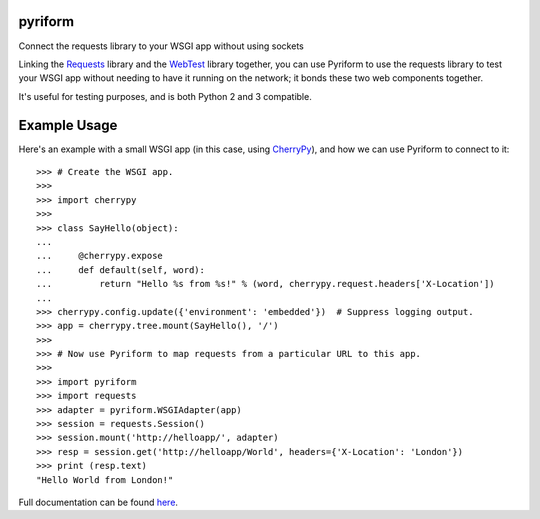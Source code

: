 .. |name| replace:: pyriform
.. |summary| replace:: Connect the requests library to your WSGI app without using sockets
.. _repository: https://github.com/the-allanc/pyriform/
.. _documentation: https://pyriform.readthedocs.io/en/stable/
.. _pypi: https://pypi.python.org/pypi/pyriform
.. _coveralls: https://coveralls.io/github/the-allanc/pyriform
.. _license: https://github.com/the-allanc/pyriform/master/LICENSE.txt
.. _travis: https://travis-ci.org/the-allanc/pyriform
.. _codeclimate: https://codeclimate.com/github/the-allanc/pyriform

.. |Build Status| image:: https://img.shields.io/travis/the-allanc/pyriform.svg?style=flat
    :target: travis_
    :alt: Build Status
.. |Coverage| image:: https://img.shields.io/coveralls/the-allanc/pyriform.svg?style=flat
    :target: coveralls_
    :alt: Coverage
.. |Docs| image:: https://readthedocs.org/projects/pyriform/badge/?version=stable&style=flat
    :target: documentation_
    :alt: Docs
.. |Release Version| image:: https://img.shields.io/pypi/pyversions/pyriform.svg?style=flat
    :target: pypi_
    :alt: Release Version
.. |Python Version| image:: https://img.shields.io/pypi/l/pyriform.svg?style=flat
    :target: pypi_
    :alt: Python Version
.. |License| image:: https://img.shields.io/pypi/l/pyriform.svg?style=flat
    :target: license_
    :alt: License
.. |Code Climate| image:: https://codeclimate.com/github/the-allanc/pyriform/badges/gpa.svg
    :target: codeclimate_
    :alt: Code Climate

|name|
======

|summary|

.. _requests: http://python-requests.org
.. _webtest: https://docs.pylonsproject.org/projects/webtest/

Linking the Requests_ library and the WebTest_ library together, you can use Pyriform to use the requests library to test your WSGI app without needing to have it running on the network; it bonds these two web components together.

It's useful for testing purposes, and is both Python 2 and 3 compatible.

Example Usage
=============

.. _cherrypy: http://www.cherrypy.org

Here's an example with a small WSGI app (in this case, using CherryPy_), and how we can use Pyriform to connect to it::

    >>> # Create the WSGI app.
    >>>
    >>> import cherrypy
    >>>
    >>> class SayHello(object):
    ...
    ...     @cherrypy.expose
    ...     def default(self, word):
    ...         return "Hello %s from %s!" % (word, cherrypy.request.headers['X-Location'])
    ...
    >>> cherrypy.config.update({'environment': 'embedded'})  # Suppress logging output.
    >>> app = cherrypy.tree.mount(SayHello(), '/')
    >>>
    >>> # Now use Pyriform to map requests from a particular URL to this app.
    >>>
    >>> import pyriform
    >>> import requests
    >>> adapter = pyriform.WSGIAdapter(app)
    >>> session = requests.Session()
    >>> session.mount('http://helloapp/', adapter)
    >>> resp = session.get('http://helloapp/World', headers={'X-Location': 'London'})
    >>> print (resp.text)
    "Hello World from London!"

|Docs| |Release Version| |Python Version| |License| |Build Status| |Coverage| |Code Climate|

.. all-content-above-will-be-included-in-sphinx-docs

Full documentation can be found `here`__.

__ documentation_
